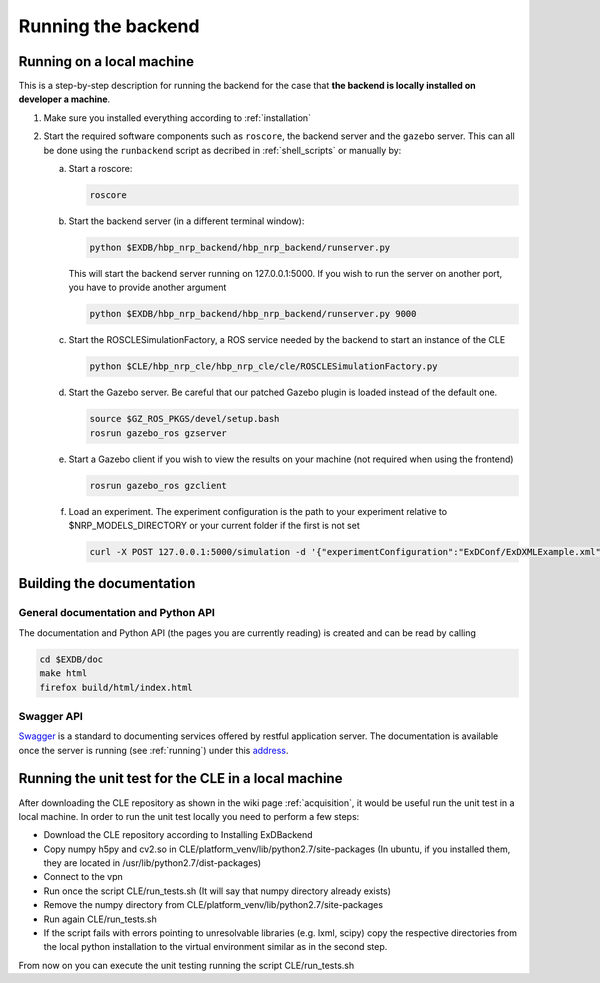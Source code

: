 .. _running:

Running the backend
===================

Running on a local machine
--------------------------

This is a step-by-step description for running the backend for the case that **the backend is locally installed on developer a machine**.


1. Make sure you installed everything according to :ref:`installation`

2. Start the required software components such as ``roscore``, the backend server and the ``gazebo`` server. This can
   all be done using the ``runbackend`` script as decribed in :ref:`shell_scripts` or manually by:

   a. Start a roscore:

      .. code-block:: bash

         roscore

   b. Start the backend server (in a different terminal window):

      .. code-block:: bash

          python $EXDB/hbp_nrp_backend/hbp_nrp_backend/runserver.py

      This will start the backend server running on 127.0.0.1:5000. If you wish to run the server on another port, you have
      to provide another argument

      .. code-block:: bash

         python $EXDB/hbp_nrp_backend/hbp_nrp_backend/runserver.py 9000
   c. Start the ROSCLESimulationFactory, a ROS service needed by the backend to start an instance of the CLE

      .. code-block:: bash

         python $CLE/hbp_nrp_cle/hbp_nrp_cle/cle/ROSCLESimulationFactory.py
   d. Start the Gazebo server. Be careful that our patched Gazebo plugin is loaded instead of the default one.

      .. code-block:: bash

            source $GZ_ROS_PKGS/devel/setup.bash
            rosrun gazebo_ros gzserver

   e. Start a Gazebo client if you wish to view the results on your machine (not required when using the frontend)

      .. code-block:: bash

            rosrun gazebo_ros gzclient

   f. Load an experiment. The experiment configuration is the path to your experiment relative to
      $NRP_MODELS_DIRECTORY or your current folder if the first is not set

      .. code-block:: bash

            curl -X POST 127.0.0.1:5000/simulation -d '{"experimentConfiguration":"ExDConf/ExDXMLExample.xml"}'


Building the documentation
--------------------------

General documentation and Python API
^^^^^^^^^^^^^^^^^^^^^^^^^^^^^^^^^^^^
The documentation and Python API (the pages you are currently reading) is created and can be read by calling

.. code-block:: bash

    cd $EXDB/doc
    make html
    firefox build/html/index.html


Swagger API
^^^^^^^^^^^

`Swagger <http://swagger.io>`_ is a standard to documenting services offered by restful application server.
The documentation is available once the server is running (see :ref:`running`) under this `address <http://localhost:5000/api/spec.html>`_.


Running the unit test for the CLE in a local machine
----------------------------------------------------

After downloading the CLE repository as shown in the wiki page :ref:`acquisition`, it would be useful run the unit test in a local machine.
In order to run the unit test locally you need to perform a few steps:

* Download the CLE repository according to Installing ExDBackend
* Copy numpy h5py and cv2.so in CLE/platform_venv/lib/python2.7/site-packages (In ubuntu, if you installed them, they are located in  /usr/lib/python2.7/dist-packages)
* Connect to the vpn
* Run once the script CLE/run_tests.sh (It will say that numpy directory already exists)
* Remove the numpy directory from CLE/platform_venv/lib/python2.7/site-packages
* Run again CLE/run_tests.sh
* If the script fails with errors pointing to unresolvable libraries (e.g. lxml, scipy) copy the respective directories from the local python installation to the virtual environment similar as in the second step.

From now on you can execute the unit testing running the script CLE/run_tests.sh

